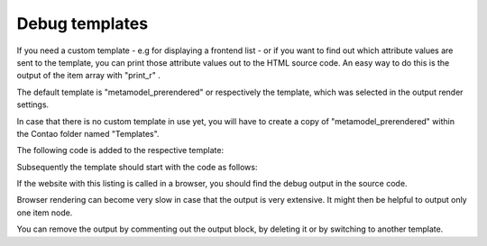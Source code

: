 .. _rst_cookbook_debug_templates:

Debug templates
===============

If you need a custom template - e.g for displaying a frontend list - or if you want to find out which attribute values are sent to the template, you can print those attribute values out to the HTML source code. An easy way to do this is the output of the item array with "print_r" .

The default template is "metamodel_prerendered" or respectively the template, which was selected in the output render settings.

In case that there is no custom template in use yet, you will have to create a copy of "metamodel_prerendered" within the Contao folder named "Templates".

The following code is added to the respective template:

.. code-block:: php
   :linenos:

   <?php 
   echo "<!-- DEBUG START \n";
   echo "<pre>\n";
   print_r($this->items->parseAll($this->getFormat(), $this->view));
   echo "</pre>\n";
   echo "\n DEBUG END -->";
   ?>

Subsequently the template should start with the code as follows:

 
.. code-block:: php
   :linenos:

   <?php 
   echo "<!-- DEBUG START \n";
   echo "<pre>\n";
   print_r($this->items->parseAll($this->getFormat(), $this->view));
   echo "</pre>\n";
   echo "\n DEBUG END -->";
   ?>
   
   <?php $strRendersettings = isset($this->settings)? 'settings' : 'view'; ?>
   <?php if (count($this->data)): ?>
    
   <div class="layout_full">
    
   <?php foreach ($this->data as $arrItem): ?>
   <div class="item <?php echo $arrItem['class']; ?>">
    
   <?php foreach ($arrItem['attributes'] as $field => $strName): ?>
   //...

If the website with this listing is called in a browser, you should find the debug output in the source code.

Browser rendering can become very slow in case that the output is very extensive. It might then be helpful to output only one item node.


.. code-block:: php
   :linenos:

   <?php 
   echo "<!-- DEBUG START \n";
   echo "<pre>\n";
   // only first node
   print_r($this->items->parseAll($this->getFormat(), $this->view)[0]);
   echo "</pre>\n";
   echo "\n DEBUG END -->";
   ?>

You can remove the output by commenting out the output block, by deleting it or by switching to another template. 


